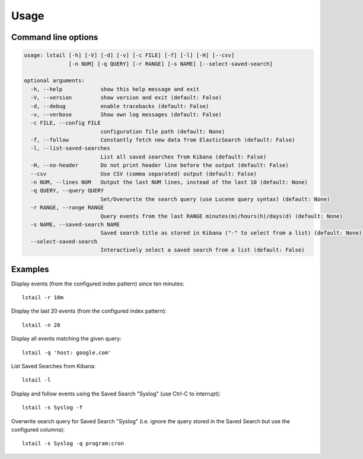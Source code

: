 Usage
=====

Command line options
--------------------

.. code-block:: console

    usage: lstail [-h] [-V] [-d] [-v] [-c FILE] [-f] [-l] [-H] [--csv]
                  [-n NUM] [-q QUERY] [-r RANGE] [-s NAME] [--select-saved-search]

    optional arguments:
      -h, --help            show this help message and exit
      -V, --version         show version and exit (default: False)
      -d, --debug           enable tracebacks (default: False)
      -v, --verbose         Show own log messages (default: False)
      -c FILE, --config FILE
                            configuration file path (default: None)
      -f, --follow          Constantly fetch new data from ElasticSearch (default: False)
      -l, --list-saved-searches
                            List all saved searches from Kibana (default: False)
      -H, --no-header       Do not print header line before the output (default: False)
      --csv                 Use CSV (comma separated) output (default: False)
      -n NUM, --lines NUM   Output the last NUM lines, instead of the last 10 (default: None)
      -q QUERY, --query QUERY
                            Set/Overwrite the search query (use Lucene query syntax) (default: None)
      -r RANGE, --range RANGE
                            Query events from the last RANGE minutes(m)/hours(h)/days(d) (default: None)
      -s NAME, --saved-search NAME
                            Saved search title as stored in Kibana ("-" to select from a list) (default: None)
      --select-saved-search
                            Interactively select a saved search from a list (default: False)


Examples
--------

Display events (from the configured index pattern) since ten minutes::

    lstail -r 10m

Display the last 20 events (from the configured index pattern)::

    lstail -n 20

Display all events matching the given query::

    lstail -q 'host: google.com'

List Saved Searches from Kibana::

    lstail -l

Display and follow events using the Saved Search "Syslog" (use Ctrl-C to interrupt)::

    lstail -s Syslog -f

Overwrite search query for Saved Search "Syslog" (i.e. ignore the query stored
in the Saved Search but use the configured columns)::

    lstail -s Syslog -q program:cron
